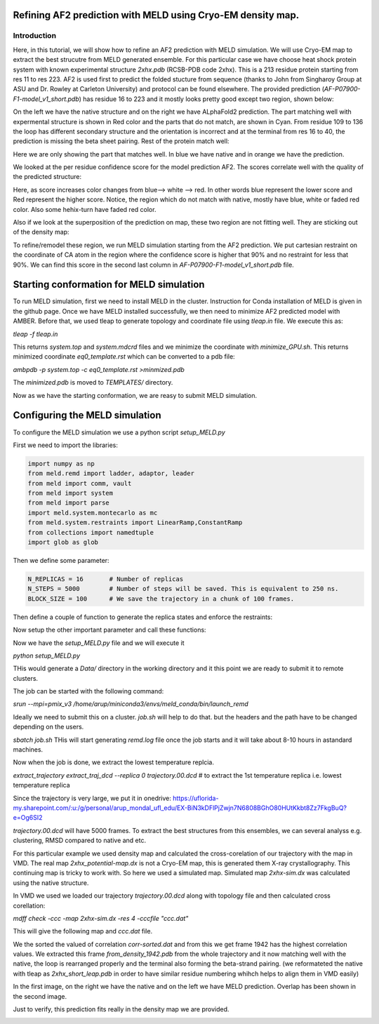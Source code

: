 =========================
Refining AF2 prediction with MELD using Cryo-EM density map. 
=========================
Introduction
=========================
Here, in this tutorial, we will show how to refine an AF2 prediction with MELD simulation. We will use Cryo-EM map to extract the best strucutre from MELD generated ensemble. For this particular case we have choose heat shock protein system with known experimental structure *2xhx.pdb* (RCSB-PDB code 2xhx). This is a 213 residue protein starting from res 11 to res 223. AF2 is used first to predict the folded stucture from sequence (thanks to John from Singharoy Group at ASU and Dr. Rowley at Carleton University) and protocol can be found elsewhere. The provided prediction (*AF-P07900-F1-model_v1_short.pdb*) has residue 16 to 223 and it mostly looks pretty good except two region, shown below:

.. image:: both-sidebyside.png
     :width: 450

On the left we have the native structure and on the right we have ALphaFold2 prediction. The part matching well with expermental structure is shown in Red color and the parts that do not match, are shown in Cyan. From residue 109 to 136 the loop has different secondary structure and the orientation is incorrect and at the terminal from res 16 to 40, the prediction is missing the beta sheet pairing. Rest of the protein match well:

.. image:: both-overlap.png
    :width: 450
Here we are only showing the part that matches well. In blue we have native and in orange we have the prediction.

We looked at the per residue confidence score for the model prediction AF2. The scores correlate well with the quality of the predicted structure:

.. image:: confidence.png
    :width: 450
Here, as score increases color changes from blue--> white --> red. In other words blue represent the lower score and Red represent the higher score. Notice, the region which do not match with native, mostly have blue, white or faded red color. Also some hehix-turn have faded red color. 

Also if we look at the superposition of the prediction on map, these two region are not fitting well. They are sticking out of the density map:

.. image:: AF_map.png
     :width: 450

To refine/remodel these region, we run MELD simulation starting from the AF2 prediction. We put cartesian restraint on the coordinate of CA atom in the region where the confidence score is higher that 90% and no restraint for less that 90%. We can find this score in the second last column in *AF-P07900-F1-model_v1_short.pdb* file.



==========================================
Starting conformation for MELD simulation
==========================================

To run MELD simulation, first we need to install MELD in the cluster. Instruction for Conda installation of MELD is given in the github page. Once we have MELD installed successfully, we then need to minimize AF2 predicted model with AMBER. Before that, we used tleap to generate topology and coordinate file using *tleap.in* file. We execute this as:

*tleap -f tleap.in*

This returns *system.top* and *system.mdcrd* files and we minimize the coordinate with *minimize_GPU.sh*. This returns minimized coordinate *eq0_template.rst* which can be converted to a pdb file:

*ambpdb -p system.top -c eq0_template.rst >minmized.pdb*

The *minimized.pdb* is moved to *TEMPLATES/* directory.

Now as we have the starting conformation, we are reasy to submit MELD simulation.

==========================================
Configuring the MELD simulation
==========================================

To configure the MELD simulation we use a python script *setup_MELD.py*

First we need to import the libraries:


.. code-block:: python
    
    import numpy as np
    from meld.remd import ladder, adaptor, leader
    from meld import comm, vault
    from meld import system
    from meld import parse
    import meld.system.montecarlo as mc
    from meld.system.restraints import LinearRamp,ConstantRamp
    from collections import namedtuple
    import glob as glob


Then we define some parameter:

.. code-block:: python

     N_REPLICAS = 16       # Number of replicas
     N_STEPS = 5000        # Number of steps will be saved. This is equivalent to 250 ns.
     BLOCK_SIZE = 100      # We save the trajectory in a chunk of 100 frames.
     
Then define a couple of function to generate the replica states and enforce the restraints:

.. code-block:: python
     def gen_state_templates(index, templates):                                                                                                                                     
         n_templates = len(templates)
         print((index,n_templates,index%n_templates))
         a = system.ProteinMoleculeFromPdbFile(templates[index%n_templates])
         #Note that it does not matter which forcefield we use here to build
         #as that information is not passed on, it is used for all the same as
         #in the setup part of the script
         b = system.SystemBuilder(forcefield="ff14sbside")
         c = b.build_system_from_molecules([a])
         pos = c._coordinates
         c._box_vectors=np.array([0.,0.,0.])
         vel = np.zeros_like(pos)
         alpha = index / (N_REPLICAS - 1.0)
         energy = 0
         return system.SystemState(pos, vel, alpha, energy,c._box_vectors)
     # Restraints on Protein CA
     def make_cartesian_collections(s, scaler, residues, delta=0.2, k=250.):  # provides 2 angstrom of flexibility and energy increasing beyond that with 250 kJ/(mol.nm**2) force constant.
         cart = []
         backbone = ['CA']
         #Residues are 1 based
         #index of atoms are 1 base
         for i in residues:
              # print i
             for b in backbone:
                 # print b
                 atom_index = s.index_of_atom(i,b) - 1
                 x,y,z = s.coordinates[atom_index]/10.
                 rest = s.restraints.create_restraint('cartesian',scaler, LinearRamp(0,15,0,1),res_index=i, atom_name=b,
                                    x=x, y=y, z=z, delta=delta,force_const=k)
                 cart.append(rest)
          return cart
Now setup the other important parameter and call these functions:

     
     
.. code-block:: python
     def setup_system():
         #print "!!!Starting from Templates!!!"
         templates = glob.glob('TEMPLATES/*.pdb')          # reading the initial conformation from TEMPLATE directory.
         # build the system
         p = system.ProteinMoleculeFromPdbFile(templates[0])      # building the system
         b = system.SystemBuilder(forcefield="ff14sbside")        # adding force field "ff14sbsude is combination of  ff14SB backbone and ff99SB sidechain force field
         s = b.build_system_from_molecules([p])
         s.temperature_scaler = system.GeometricTemperatureScaler(0, 0.4, 300, 500.) # setup temperature replica ladders. 1st replcia has 300K and then increasing geometrically and become 500k at 6th replica (16*0.4~6) and then from 6th to 16th it remains 500K.
         n_res = s.residue_numbers[-1]
         const_scaler = s.restraints.create_scaler('constant')  # define a constant scaler, does not chnage throuout the replcia ladder
         pro_res = list(range(26,91)) + list(range(121,151))+list(range(154,163))+list(range(165,193))+list(range(199,209))   # Region of the protein which has higher than 90% confidence score. Here there residue numbers are shifted by 15, as not our template pdb starts from res 1 instead of res 16. so template is from res 1 to res 208.
         print(pro_res)
         # Keep protein close to starting conformation
         rest = make_cartesian_collections(s, const_scaler, pro_res)        # enforce cartesian restraint  on this region with high score. notice constant scaler is used. so the restrant is equally strong at all the replicas since we do not want to unfold the protein at hightemperature relicas.
         s.restraints.add_as_always_active_list(rest)
             # create the options
         options = system.RunOptions()
         options.implicit_solvent_model = 'gbNeck2'        #implicit solvent gbNeck2 model
         options.use_big_timestep = False
         options.use_bigger_timestep = True
         options.cutoff = 1.8
         options.use_amap = False
         options.amap_alpha_bias = 1.0
         options.amap_beta_bias = 1.0
         options.timesteps = 11111           #We save 1 frame in each 11111 frames, i.e. every 50 ps  
         options.minimize_steps = 20000
         options.min_mc = None
         options.run_mc = None
         # create a store
         store = vault.DataStore(s.n_atoms, N_REPLICAS, s.get_pdb_writer(), block_size=BLOCK_SIZE)
         store.initialize(mode='w')
         store.save_system(s)
         store.save_run_options(options)
         # create and store the remd_runner
         l = ladder.NearestNeighborLadder(n_trials=100)
         policy = adaptor.AdaptationPolicy(2.0, 50, 50)
         a = adaptor.EqualAcceptanceAdaptor(n_replicas=N_REPLICAS, adaptation_policy=policy)
         remd_runner = leader.LeaderReplicaExchangeRunner(N_REPLICAS, max_steps=N_STEPS, ladder=l, adaptor=a)    #launching replica exchange
         store.save_remd_runner(remd_runner)
         # create and store the communicator
         c = comm.MPICommunicator(s.n_atoms, N_REPLICAS)
         store.save_communicator(c)
          # create and save the initial states
          #states = [gen_state(s, i) for i in range(N_REPLICAS)]
         states = [gen_state_templates(i,templates) for i in range(N_REPLICAS)]
         store.save_states(states, 0)
         #sve data_store
         store.save_data_store()
         return s.n_atoms
    setup_system()     
     
Now we have the *setup_MELD.py* file and we will execute it 

*python setup_MELD.py*

THis would generate a *Data/* directory in the working directory and it this point we are ready to submit it to remote clusters.

The job can be started with the following command:

*srun --mpi=pmix_v3 /home/arup/miniconda3/envs/meld_conda/bin/launch_remd*   

Ideally we need to submit this on a cluster. *job.sh* will help to do that. but the headers and the path have to be changed depending on the users.

*sbatch job.sh*
THis will start generating *remd.log* file once the job starts and it will take about 8-10 hours in  astandard machines.

Now when the job is done, we extract the lowest temperature replcia.

*extract_trajectory extract_traj_dcd --replica 0 trajectory.00.dcd*          # to extract the 1st temperature replica i.e. lowest temperature replica

Since the trajectory is very large, we put it in onedrive:
https://uflorida-my.sharepoint.com/:u:/g/personal/arup_mondal_ufl_edu/EX-BiN3kDFlPjZwjn7N6808BGhO80HUtKkbt8Zz7FkgBuQ?e=Og6SI2

*trajectory.00.dcd* will have 5000 frames. To extract the best structures from this ensembles, we can several analyss e.g. clustering, RMSD compared to native and etc.

For this particular example we used density map and calculated the cross-corelation of our trajectory with the map in VMD. The real map *2xhx_potential-map.dx* is not a Cryo-EM map, this is generated them X-ray crystallography. This continuing map is tricky to work with. So here we used a simulated map. Simulated map *2xhx-sim.dx* was calculated using the native structure. 

In VMD we used we loaded our trajectory *trajectory.00.dcd* along with topology file and then calculated cross corellation:

*mdff check -ccc -map 2xhx-sim.dx -res 4 -cccfile "ccc.dat"*

This will give the following map and *ccc.dat* file.

.. image:: ccc.png
     :width: 450

We the sorted the valued of correlation *corr-sorted.dat* and from this we get frame 1942 has the highest correlation values. We extracted this frame *from_density_1942.pdb* from the whole trajectory and it now matching well with the native, the loop is rearranged properly and the terminal also forming the beta-strand pairing. (we reformateted the native with tleap as *2xhx_short_leap.pdb* in order to have similar residue numbering whihch helps to align them in VMD easily)

.. image:: MELD.png 
     :width: 450

.. image:: MELD1.png
     :width: 450

In the first image, on the right we have the native and on the left we have MELD prediction. Overlap has been shown in the second image.

Just to verify, this prediction fits really in the density map we are provided.

.. image:: pred_map.png
     :width: 450
